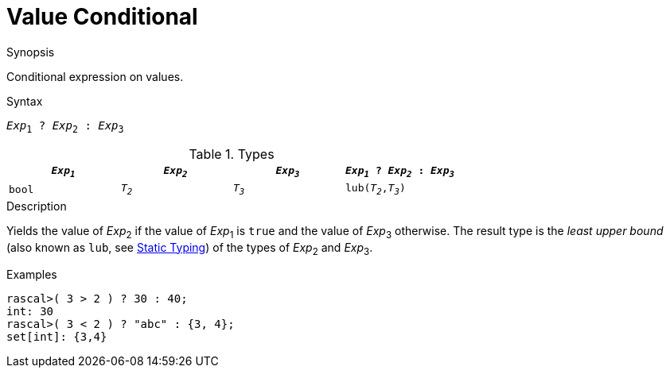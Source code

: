 
[[Value-Conditional]]
# Value Conditional
:concept: Expressions/Values/Value/Conditional

.Synopsis
Conditional expression on values.

.Syntax
`_Exp_~1~ ? _Exp_~2~ : _Exp_~3~`

.Types


|====
| `_Exp~1~_`  | `_Exp~2~_` | `_Exp~3~_` | `_Exp~1~_ ? _Exp~2~_ : _Exp~3~_` 

|   `bool`   | `_T~2~_`   | `_T~3~_`   | `lub(_T~2~_,_T~3~_)`            
|====

.Function

.Description
Yields the value of _Exp_~2~ if the value of _Exp_~1~ is `true` and the value of _Exp_~3~ otherwise.
The result type is the _least upper bound_ (also known as `lub`, see <<Declarations-StaticTyping, Static Typing>>) of the types of _Exp_~2~ and _Exp_~3~.

.Examples
[source,rascal-shell]
----
rascal>( 3 > 2 ) ? 30 : 40;
int: 30
rascal>( 3 < 2 ) ? "abc" : {3, 4};
set[int]: {3,4}
----

.Benefits

.Pitfalls


:leveloffset: +1

:leveloffset: -1